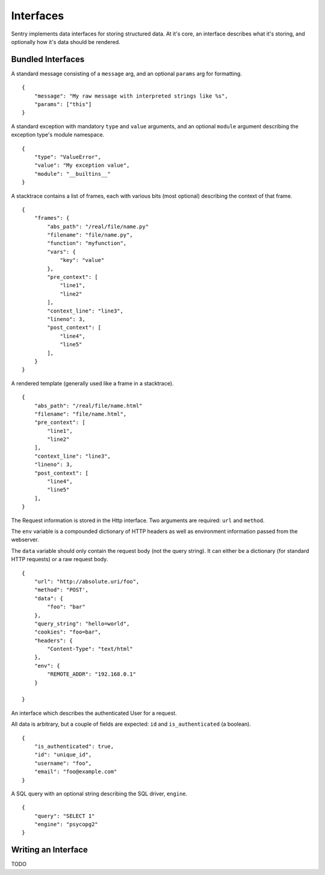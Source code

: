 Interfaces
==========

Sentry implements data interfaces for storing structured data. At it's core, an interface describes what it's storing, and optionally how it's data should be rendered.

Bundled Interfaces
------------------

.. class:: sentry.interfaces.Message

    A standard message consisting of a ``message`` arg, and an optional
    ``params`` arg for formatting.

    ::

        {
            "message": "My raw message with interpreted strings like %s",
            "params": ["this"]
        }

.. class:: sentry.interfaces.Exception

    A standard exception with mandatory ``type`` and ``value`` arguments, and an optional
    ``module`` argument describing the exception type's module namespace.

    ::

        {
            "type": "ValueError",
            "value": "My exception value",
            "module": "__builtins__"
        }

.. class:: sentry.interfaces.Stacktrace

    A stacktrace contains a list of frames, each with various bits (most optional)
    describing the context of that frame.

    ::

        {
            "frames": {
                "abs_path": "/real/file/name.py"
                "filename": "file/name.py",
                "function": "myfunction",
                "vars": {
                    "key": "value"
                },
                "pre_context": [
                    "line1",
                    "line2"
                ],
                "context_line": "line3",
                "lineno": 3,
                "post_context": [
                    "line4",
                    "line5"
                ],
            }
        }


.. class:: sentry.interfaces.Template

    A rendered template (generally used like a frame in a stacktrace).

    ::

        {
            "abs_path": "/real/file/name.html"
            "filename": "file/name.html",
            "pre_context": [
                "line1",
                "line2"
            ],
            "context_line": "line3",
            "lineno": 3,
            "post_context": [
                "line4",
                "line5"
            ],
        }


.. class:: sentry.interfaces.Http

    The Request information is stored in the Http interface. Two arguments
    are required: ``url`` and ``method``.

    The ``env`` variable is a compounded dictionary of HTTP headers as well
    as environment information passed from the webserver.

    The ``data`` variable should only contain the request body (not the query
    string). It can either be a dictionary (for standard HTTP requests) or a
    raw request body.

    ::

        {
            "url": "http://absolute.uri/foo",
            "method": "POST',
            "data": {
                "foo": "bar"
            },
            "query_string": "hello=world",
            "cookies": "foo=bar",
            "headers": {
                "Content-Type": "text/html"
            },
            "env": {
                "REMOTE_ADDR": "192.168.0.1"
            }

        }

.. class:: sentry.interfaces.User

    An interface which describes the authenticated User for a request.

    All data is arbitrary, but a couple of fields are expected: ``id``
    and ``is_authenticated`` (a boolean).

    ::

        {
            "is_authenticated": true,
            "id": "unique_id",
            "username": "foo",
            "email": "foo@example.com"
        }


.. class:: sentry.interfaces.Query

    A SQL query with an optional string describing the SQL driver, ``engine``.

    ::

        {
            "query": "SELECT 1"
            "engine": "psycopg2"
        }

Writing an Interface
--------------------

TODO
